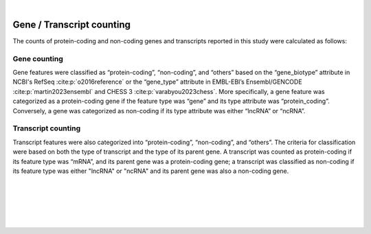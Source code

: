 
|

.. _gene_transcript_counting:

Gene / Transcript counting
============================

The counts of protein-coding and non-coding genes and transcripts reported in this study were calculated as follows:

Gene counting
---------------
Gene features were classified as “protein-coding”, “non-coding”, and “others” based on the “gene_biotype” attribute in NCBI's RefSeq :cite:p:`o2016reference` or the “gene_type” attribute in EMBL-EBI’s Ensembl/GENCODE :cite:p:`martin2023ensembl` and CHESS 3 :cite:p:`varabyou2023chess`. More specifically, a gene feature was categorized as a protein-coding gene if the feature type was “gene” and its type attribute was “protein_coding”. Conversely, a gene was categorized as non-coding if its type attribute was either “lncRNA” or “ncRNA”.

Transcript counting
-----------------------
Transcript features were also categorized into “protein-coding”, “non-coding”, and “others”. The criteria for classification were based on both the type of transcript and the type of its parent gene. A transcript was counted as protein-coding if its feature type was “mRNA”, and its parent gene was a protein-coding gene; a transcript was classified as non-coding if its feature type was either "lncRNA" or "ncRNA" and its parent gene was also a non-coding gene.


|
|
|
|
|


.. image:: ../_images/jhu-logo-dark.png
   :alt: My Logo
   :class: logo, header-image only-light
   :align: center

.. image:: ../_images/jhu-logo-white.png
   :alt: My Logo
   :class: logo, header-image only-dark
   :align: center
